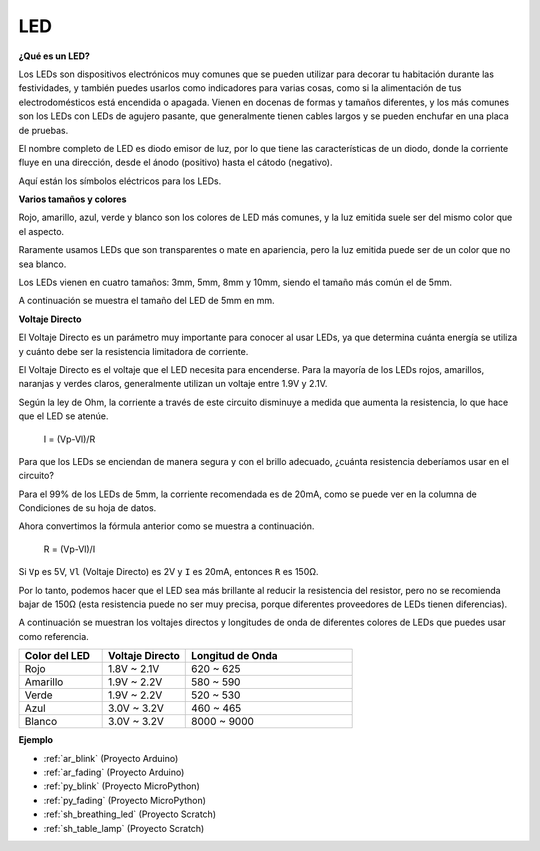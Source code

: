 .. _cpn_led:

LED
==========

**¿Qué es un LED?**

.. image:: img/led_pin.jpg
    :width: 200

.. image:: img/led_polarity.jpg
    :width: 400

Los LEDs son dispositivos electrónicos muy comunes que se pueden utilizar para decorar tu habitación durante las festividades, y también puedes usarlos como indicadores para varias cosas, como si la alimentación de tus electrodomésticos está encendida o apagada. Vienen en docenas de formas y tamaños diferentes, y los más comunes son los LEDs con LEDs de agujero pasante, que generalmente tienen cables largos y se pueden enchufar en una placa de pruebas.

El nombre completo de LED es diodo emisor de luz, por lo que tiene las características de un diodo, donde la corriente fluye en una dirección, desde el ánodo (positivo) hasta el cátodo (negativo).

Aquí están los símbolos eléctricos para los LEDs.

.. image:: img/led_symbol.png

**Varios tamaños y colores**

.. image:: img/led_color.png

Rojo, amarillo, azul, verde y blanco son los colores de LED más comunes, y la luz emitida suele ser del mismo color que el aspecto.

Raramente usamos LEDs que son transparentes o mate en apariencia, pero la luz emitida puede ser de un color que no sea blanco.

Los LEDs vienen en cuatro tamaños: 3mm, 5mm, 8mm y 10mm, siendo el tamaño más común el de 5mm.

.. image:: img/led_type.jpg

A continuación se muestra el tamaño del LED de 5mm en mm.

.. image:: img/led_size.png

**Voltaje Directo**

El Voltaje Directo es un parámetro muy importante para conocer al usar LEDs, ya que determina cuánta energía se utiliza y cuánto debe ser la resistencia limitadora de corriente.

El Voltaje Directo es el voltaje que el LED necesita para encenderse. Para la mayoría de los LEDs rojos, amarillos, naranjas y verdes claros, generalmente utilizan un voltaje entre 1.9V y 2.1V.

.. image:: img/led_voltage.jpg
    :width: 400
    :align: center

Según la ley de Ohm, la corriente a través de este circuito disminuye a medida que aumenta la resistencia, lo que hace que el LED se atenúe.

    I = (Vp-Vl)/R

Para que los LEDs se enciendan de manera segura y con el brillo adecuado, ¿cuánta resistencia deberíamos usar en el circuito?

Para el 99% de los LEDs de 5mm, la corriente recomendada es de 20mA, como se puede ver en la columna de Condiciones de su hoja de datos.

.. image:: img/led_datasheet.png

Ahora convertimos la fórmula anterior como se muestra a continuación.

    R = (Vp-Vl)/I

Si ``Vp`` es 5V, ``Vl`` (Voltaje Directo) es 2V y ``I`` es 20mA, entonces ``R`` es 150Ω.

Por lo tanto, podemos hacer que el LED sea más brillante al reducir la resistencia del resistor, pero no se recomienda bajar de 150Ω (esta resistencia puede no ser muy precisa, porque diferentes proveedores de LEDs tienen diferencias).

A continuación se muestran los voltajes directos y longitudes de onda de diferentes colores de LEDs que puedes usar como referencia.

.. list-table::
   :widths: 25 25 50
   :header-rows: 1

   * - Color del LED
     - Voltaje Directo
     - Longitud de Onda
   * - Rojo
     - 1.8V ~ 2.1V
     - 620 ~ 625
   * - Amarillo
     - 1.9V ~ 2.2V
     - 580 ~ 590
   * - Verde
     - 1.9V ~ 2.2V
     - 520 ~ 530
   * - Azul
     - 3.0V ~ 3.2V
     - 460 ~ 465
   * - Blanco
     - 3.0V ~ 3.2V
     - 8000 ~ 9000

**Ejemplo**

* :ref:`ar_blink` (Proyecto Arduino)
* :ref:`ar_fading` (Proyecto Arduino)
* :ref:`py_blink` (Proyecto MicroPython)
* :ref:`py_fading` (Proyecto MicroPython)
* :ref:`sh_breathing_led` (Proyecto Scratch)
* :ref:`sh_table_lamp` (Proyecto Scratch)

